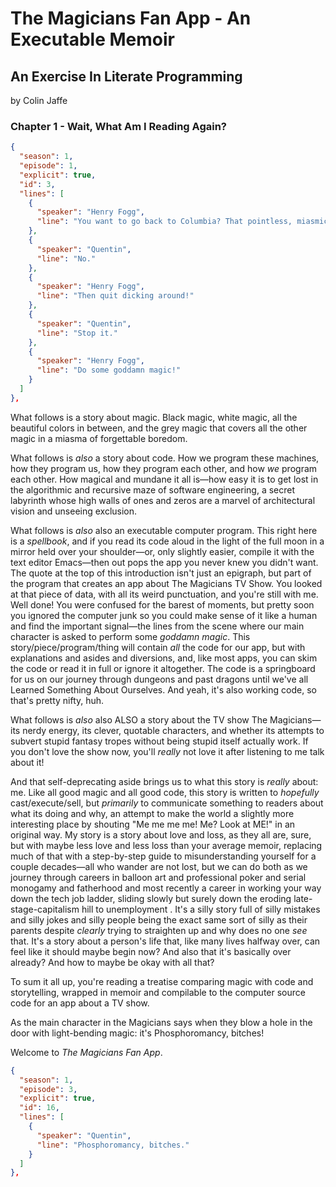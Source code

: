 * The Magicians Fan App - An Executable Memoir

** An Exercise In Literate Programming

by Colin Jaffe

*** Chapter 1 - Wait, What Am I Reading Again?

#+begin_src json
  {
    "season": 1,
    "episode": 1,
    "explicit": true,
    "id": 3,
    "lines": [
      {
        "speaker": "Henry Fogg",
        "line": "You want to go back to Columbia? That pointless, miasmic march to death you call life? Family that never calls and friends that don't really get you and feeling alone and wrong until it crushes you?"
      },
      {
        "speaker": "Quentin",
        "line": "No."
      },
      {
        "speaker": "Henry Fogg",
        "line": "Then quit dicking around!"
      },
      {
        "speaker": "Quentin",
        "line": "Stop it."
      },
      {
        "speaker": "Henry Fogg",
        "line": "Do some goddamn magic!"
      }
    ]
  },
#+end_src

What follows is a story about magic. Black magic, white magic, all the beautiful colors in between, and the grey magic that covers all the other magic in a miasma of forgettable boredom.

What follows is /also/ a story about code. How we program these machines, how they program us, how they program each other, and how /we/ program each other. How magical and mundane it all is—how easy it is to get lost in the algorithmic and recursive maze of software engineering, a secret labyrinth whose high walls of  ones and zeros are a marvel of architectural vision and unseeing exclusion.

What follows is /also/ also an executable computer program. This right here is a /spellbook/, and if you read its code aloud in the light of the full moon in a mirror held over your shoulder—or, only slightly easier, compile it with the text editor Emacs—then out pops the app you never knew you didn't want. The quote at the top of this introduction isn't just an epigraph, but part of the program that creates an app about The Magicians TV Show. You looked at that piece of data, with all its weird punctuation, and you're still with me. Well done! You were confused for the barest of moments, but pretty soon you ignored the computer junk so you could make sense of it like a human and find the important signal—the lines from the scene where our main character is asked to perform some /goddamn magic/. This story/piece/program/thing will contain /all/ the code for our app, but with explanations and asides and diversions, and, like most apps, you can skim the code or read it in full or ignore it altogether. The code is a springboard for us on our journey through dungeons and past dragons until we've all Learned Something About Ourselves. And yeah, it's also working code, so that's pretty nifty, huh.

What follows is /also/ also ALSO a story about the TV show The Magicians—its nerdy energy, its clever, quotable characters, and whether its attempts to subvert stupid fantasy tropes without being stupid itself actually work. If you don't love the show now, you'll /really/ not love it after listening to me talk about it!

And that self-deprecating aside brings us to what this story is /really/ about: me. Like all good magic and all good code, this story is written to /hopefully/ cast/execute/sell, but /primarily/ to communicate something to readers about what its doing and why, an attempt to make the world a slightly more interesting place by shouting "Me me me me! Me? Look at ME!" in an original way. My story is a story about love and loss, as they all are, sure, but with maybe less love and less loss than your average memoir, replacing much of that with a step-by-step guide to misunderstanding yourself for a couple decades—all who wander are not lost, but we can do both as we journey through careers in balloon art and professional poker and serial monogamy and fatherhood and most recently a career in working your way down the tech job ladder, sliding slowly but surely down the eroding late-stage-capitalism hill to unemployment . It's a silly story full of silly mistakes and silly jokes and silly people being the exact same sort of silly as their parents despite /clearly/ trying to straighten up and why does no one /see/ that. It's a story about a person's life that, like many lives halfway over, can feel like it should maybe begin now? And also that it's basically over already? And how to maybe be okay with all that?

To sum it all up, you're reading a treatise comparing magic with code and storytelling, wrapped in memoir and compilable to the computer source code for an app about a TV show.

As the main character in the Magicians says when they blow a hole in the door with light-bending magic: it's Phosphoromancy, bitches!

Welcome to /The Magicians Fan App/.

#+begin_src json
  {
    "season": 1,
    "episode": 3,
    "explicit": true,
    "id": 16,
    "lines": [
      {
        "speaker": "Quentin",
        "line": "Phosphoromancy, bitches."
      }
    ]
  },
#+end_src
